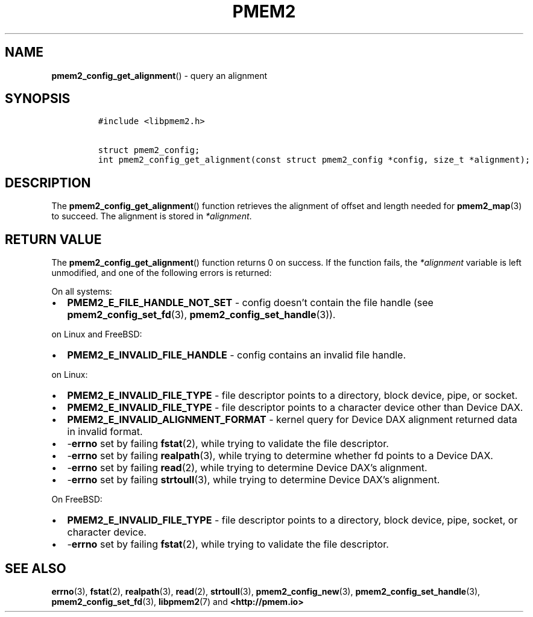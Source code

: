 .\" Automatically generated by Pandoc 2.5
.\"
.TH "PMEM2" "3" "2020-01-08" "PMDK - pmem2 API version 1.0" "PMDK Programmer's Manual"
.hy
.\" Copyright 2019, Intel Corporation
.\"
.\" Redistribution and use in source and binary forms, with or without
.\" modification, are permitted provided that the following conditions
.\" are met:
.\"
.\"     * Redistributions of source code must retain the above copyright
.\"       notice, this list of conditions and the following disclaimer.
.\"
.\"     * Redistributions in binary form must reproduce the above copyright
.\"       notice, this list of conditions and the following disclaimer in
.\"       the documentation and/or other materials provided with the
.\"       distribution.
.\"
.\"     * Neither the name of the copyright holder nor the names of its
.\"       contributors may be used to endorse or promote products derived
.\"       from this software without specific prior written permission.
.\"
.\" THIS SOFTWARE IS PROVIDED BY THE COPYRIGHT HOLDERS AND CONTRIBUTORS
.\" "AS IS" AND ANY EXPRESS OR IMPLIED WARRANTIES, INCLUDING, BUT NOT
.\" LIMITED TO, THE IMPLIED WARRANTIES OF MERCHANTABILITY AND FITNESS FOR
.\" A PARTICULAR PURPOSE ARE DISCLAIMED. IN NO EVENT SHALL THE COPYRIGHT
.\" OWNER OR CONTRIBUTORS BE LIABLE FOR ANY DIRECT, INDIRECT, INCIDENTAL,
.\" SPECIAL, EXEMPLARY, OR CONSEQUENTIAL DAMAGES (INCLUDING, BUT NOT
.\" LIMITED TO, PROCUREMENT OF SUBSTITUTE GOODS OR SERVICES; LOSS OF USE,
.\" DATA, OR PROFITS; OR BUSINESS INTERRUPTION) HOWEVER CAUSED AND ON ANY
.\" THEORY OF LIABILITY, WHETHER IN CONTRACT, STRICT LIABILITY, OR TORT
.\" (INCLUDING NEGLIGENCE OR OTHERWISE) ARISING IN ANY WAY OUT OF THE USE
.\" OF THIS SOFTWARE, EVEN IF ADVISED OF THE POSSIBILITY OF SUCH DAMAGE.
.SH NAME
.PP
\f[B]pmem2_config_get_alignment\f[R]() \- query an alignment
.SH SYNOPSIS
.IP
.nf
\f[C]
#include <libpmem2.h>

struct pmem2_config;
int pmem2_config_get_alignment(const struct pmem2_config *config, size_t *alignment);
\f[R]
.fi
.SH DESCRIPTION
.PP
The \f[B]pmem2_config_get_alignment\f[R]() function retrieves the
alignment of offset and length needed for \f[B]pmem2_map\f[R](3) to
succeed.
The alignment is stored in \f[I]*alignment\f[R].
.SH RETURN VALUE
.PP
The \f[B]pmem2_config_get_alignment\f[R]() function returns 0 on
success.
If the function fails, the \f[I]*alignment\f[R] variable is left
unmodified, and one of the following errors is returned:
.PP
On all systems:
.IP \[bu] 2
\f[B]PMEM2_E_FILE_HANDLE_NOT_SET\f[R] \- config doesn\[cq]t contain the
file handle (see \f[B]pmem2_config_set_fd\f[R](3),
\f[B]pmem2_config_set_handle\f[R](3)).
.PP
on Linux and FreeBSD:
.IP \[bu] 2
\f[B]PMEM2_E_INVALID_FILE_HANDLE\f[R] \- config contains an invalid file
handle.
.PP
on Linux:
.IP \[bu] 2
\f[B]PMEM2_E_INVALID_FILE_TYPE\f[R] \- file descriptor points to a
directory, block device, pipe, or socket.
.IP \[bu] 2
\f[B]PMEM2_E_INVALID_FILE_TYPE\f[R] \- file descriptor points to a
character device other than Device DAX.
.IP \[bu] 2
\f[B]PMEM2_E_INVALID_ALIGNMENT_FORMAT\f[R] \- kernel query for Device
DAX alignment returned data in invalid format.
.IP \[bu] 2
\-\f[B]errno\f[R] set by failing \f[B]fstat\f[R](2), while trying to
validate the file descriptor.
.IP \[bu] 2
\-\f[B]errno\f[R] set by failing \f[B]realpath\f[R](3), while trying to
determine whether fd points to a Device DAX.
.IP \[bu] 2
\-\f[B]errno\f[R] set by failing \f[B]read\f[R](2), while trying to
determine Device DAX\[cq]s alignment.
.IP \[bu] 2
\-\f[B]errno\f[R] set by failing \f[B]strtoull\f[R](3), while trying to
determine Device DAX\[cq]s alignment.
.PP
On FreeBSD:
.IP \[bu] 2
\f[B]PMEM2_E_INVALID_FILE_TYPE\f[R] \- file descriptor points to a
directory, block device, pipe, socket, or character device.
.IP \[bu] 2
\-\f[B]errno\f[R] set by failing \f[B]fstat\f[R](2), while trying to
validate the file descriptor.
.SH SEE ALSO
.PP
\f[B]errno\f[R](3), \f[B]fstat\f[R](2), \f[B]realpath\f[R](3),
\f[B]read\f[R](2), \f[B]strtoull\f[R](3), \f[B]pmem2_config_new\f[R](3),
\f[B]pmem2_config_set_handle\f[R](3), \f[B]pmem2_config_set_fd\f[R](3),
\f[B]libpmem2\f[R](7) and \f[B]<http://pmem.io>\f[R]
